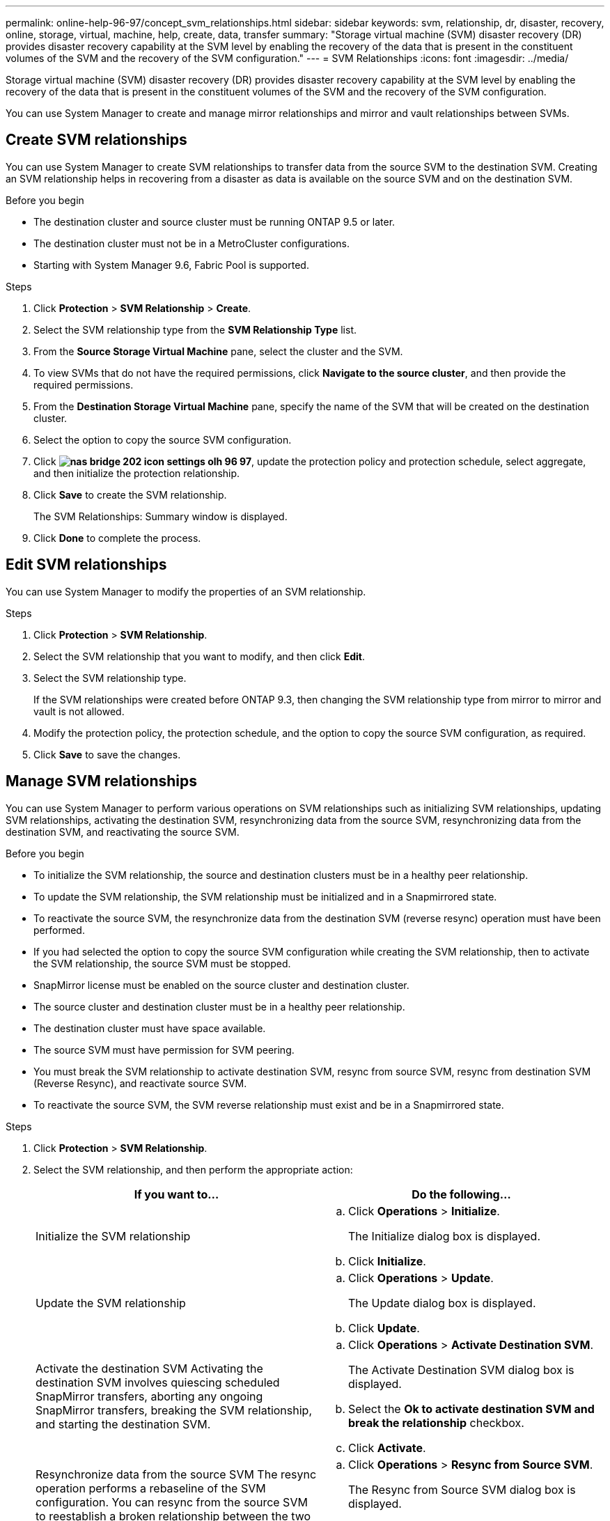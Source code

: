 ---
permalink: online-help-96-97/concept_svm_relationships.html
sidebar: sidebar
keywords: svm, relationship, dr, disaster, recovery, online, storage, virtual, machine, help, create, data, transfer
summary: "Storage virtual machine (SVM) disaster recovery (DR) provides disaster recovery capability at the SVM level by enabling the recovery of the data that is present in the constituent volumes of the SVM and the recovery of the SVM configuration."
---
= SVM Relationships
:icons: font
:imagesdir: ../media/

[.lead]
Storage virtual machine (SVM) disaster recovery (DR) provides disaster recovery capability at the SVM level by enabling the recovery of the data that is present in the constituent volumes of the SVM and the recovery of the SVM configuration.

You can use System Manager to create and manage mirror relationships and mirror and vault relationships between SVMs.

== Create SVM relationships

You can use System Manager to create SVM relationships to transfer data from the source SVM to the destination SVM. Creating an SVM relationship helps in recovering from a disaster as data is available on the source SVM and on the destination SVM.

.Before you begin

* The destination cluster and source cluster must be running ONTAP 9.5 or later.
* The destination cluster must not be in a MetroCluster configurations.
* Starting with System Manager 9.6, Fabric Pool is supported.

.Steps

. Click *Protection* > *SVM Relationship* > *Create*.
. Select the SVM relationship type from the *SVM Relationship Type* list.
. From the *Source Storage Virtual Machine* pane, select the cluster and the SVM.
. To view SVMs that do not have the required permissions, click *Navigate to the source cluster*, and then provide the required permissions.
. From the *Destination Storage Virtual Machine* pane, specify the name of the SVM that will be created on the destination cluster.
. Select the option to copy the source SVM configuration.
. Click *image:../media/nas_bridge_202_icon_settings_olh_96_97.gif[]*, update the protection policy and protection schedule, select aggregate, and then initialize the protection relationship.
. Click *Save* to create the SVM relationship.
+
The SVM Relationships: Summary window is displayed.

. Click *Done* to complete the process.

== Edit SVM relationships

You can use System Manager to modify the properties of an SVM relationship.

.Steps

. Click *Protection* > *SVM Relationship*.
. Select the SVM relationship that you want to modify, and then click *Edit*.
. Select the SVM relationship type.
+
If the SVM relationships were created before ONTAP 9.3, then changing the SVM relationship type from mirror to mirror and vault is not allowed.

. Modify the protection policy, the protection schedule, and the option to copy the source SVM configuration, as required.
. Click *Save* to save the changes.

== Manage SVM relationships

You can use System Manager to perform various operations on SVM relationships such as initializing SVM relationships, updating SVM relationships, activating the destination SVM, resynchronizing data from the source SVM, resynchronizing data from the destination SVM, and reactivating the source SVM.

.Before you begin

* To initialize the SVM relationship, the source and destination clusters must be in a healthy peer relationship.
* To update the SVM relationship, the SVM relationship must be initialized and in a Snapmirrored state.
* To reactivate the source SVM, the resynchronize data from the destination SVM (reverse resync) operation must have been performed.
* If you had selected the option to copy the source SVM configuration while creating the SVM relationship, then to activate the SVM relationship, the source SVM must be stopped.
* SnapMirror license must be enabled on the source cluster and destination cluster.
* The source cluster and destination cluster must be in a healthy peer relationship.
* The destination cluster must have space available.
* The source SVM must have permission for SVM peering.
* You must break the SVM relationship to activate destination SVM, resync from source SVM, resync from destination SVM (Reverse Resync), and reactivate source SVM.
* To reactivate the source SVM, the SVM reverse relationship must exist and be in a Snapmirrored state.

.Steps

. Click *Protection* > *SVM Relationship*.
. Select the SVM relationship, and then perform the appropriate action:
+
[options="header"]
|===
| If you want to...| Do the following...
a|
Initialize the SVM relationship
a|

 .. Click *Operations* > *Initialize*.
+
The Initialize dialog box is displayed.

 .. Click *Initialize*.

a|
Update the SVM relationship
a|

 .. Click *Operations* > *Update*.
+
The Update dialog box is displayed.

 .. Click *Update*.

a|
Activate the destination SVM    Activating the destination SVM involves quiescing scheduled SnapMirror transfers, aborting any ongoing SnapMirror transfers, breaking the SVM relationship, and starting the destination SVM.
a|

 .. Click *Operations* > *Activate Destination SVM*.
+
The Activate Destination SVM dialog box is displayed.

 .. Select the *Ok to activate destination SVM and break the relationship* checkbox.
 .. Click *Activate*.

a|
Resynchronize data from the source SVM    The resync operation performs a rebaseline of the SVM configuration. You can resync from the source SVM to reestablish a broken relationship between the two SVMs. When the resync is complete, the destination SVM contains the same information as the source SVM and is scheduled for further updates.
a|

 .. Click *Operations* > *Resync from Source SVM*.
+
The Resync from Source SVM dialog box is displayed.

 .. Select the *Ok to delete any newer data in the destination SVM* checkbox.
 .. Click *Resync*.

a|
Resynchronize data from the destination SVM (Reverse Resync)    You can resync from the destination SVM to create a new relationship between the two SVMs. During this operation, the destination SVM continues to serve data with the source SVM backing up the configuration and data of the destination SVM.
a|

 .. Click *Operations* > *Resync from Destination SVM (Reverse ReSync)*.
+
The Resync from Destination SVM (Reverse Resync) dialog box is displayed.

 .. If the SVM has multiple relationships, select the *This SVM has multiple relationships, Ok to release to other relationships* checkbox.
 .. Select the *Ok to delete the new data in the source SVM* checkbox.
 .. Click *Reverse Resync*.

a|
Reactivate the source SVM    Reactivating the source SVM involves protecting and recreating the SVM relationships between the source and destination SVM. If you had selected the option to copy the source SVM configuration while creating the SVM relationship, then the destination SVM will stop processing data.
a|

 .. Click *Operations* > *Reactivate Source SVM*.
+
The Reactivate Source SVM dialog box is displayed.

 .. Click *Initiate Reactivation* to initiate reactivation to the destination SVM.
 .. Click *Done*.

|===

== SVM Relationships Window

You can use the SVM Relationships window to create and manage mirror relationships, and mirror and vault relationships between SVMs.

=== Command buttons

* *Create*
+
Opens the SVM Disaster Recovery page, which you can use to create a mirror relationship, or mirror and vault relationship from a destination volume.

* *Edit*
+
Enables you to edit the schedule and policy of a relationship.
+
For mirror and vault relationship, or version-flexible mirror relationship, you can modify the relationship type by modifying the policy type.

* *Delete*
+
Enables you to delete a relationship.

* *Operations*
+
Provides the following options:

 ** *Initialize*
+
Enables you to initialize the SVM relationship to perform a baseline transfer from the source SVM to the destination SVM.

 ** *Update*
+
Enables you to update data from the source SVM to the destination SVM.

 ** *Activate Destination SVM*
+
Enables you to activate the destination SVM.

 ** *Resync from Source SVM*
+
Enables you to initiate resynchronization of a broken relationship.

 ** *Resync from Destination SVM (Reverse Resync)*
+
Enables you to resynchronize the relationship from the destination SVM to the source SVM.

 ** *Reactivate Source SVM*
+
Enables you to reactivate the source SVM.

* *Refresh*
+
Updates the information in the window.

=== SVM relationships list

* *Source Storage Virtual Machine*
+
Displays the SVM that contains the volume from which data is mirrored and vaulted in a relationship.

* *Destination Storage Virtual Machine*
+
Displays the SVM that contains the volume to which data is mirrored and vaulted in a relationship.

* *Is Healthy*
+
Displays whether the relationship is healthy or not.

* *Relationship State*
+
Displays the state of the relationship, such as Snapmirrored, Uninitialized, or Broken Off.

* *Transfer Status*
+
Displays the status of the relationship.

* *Relationship Type*
+
Displays the type of relationship, such as mirror, or mirror and vault.

* *Lag Time*
+
Lag time is the difference between the current time and the timestamp of the last Snapshot copy that was successfully transferred to the destination system. The lag time will always be at least as much as the duration of the last successful transfer, unless the clocks on the source and destination systems are not synchronized. The time zone difference is automatically calculated into the lag time.

* *Policy Name*
+
Displays the name of the policy that is assigned to the relationship.

* *Policy Type*
+
Displays the type of policy that is assigned to the relationship. The policy type can be StrictSync, Sync, Asynchronous Mirror, Asynchronous Vault, or Asynchronous Mirror Vault.

=== Details area

* *Details tab*
+
Displays general information about the selected relationship, such as the source cluster and destination cluster, the protection relationship that is associated with the SVM, data transfer rate, state of the relationship, details about the network compression ratio, data transfer status, type of current data transfer, type of last data transfer, latest Snapshot copy, timestamp of the latest Snapshot copy, the status of the identity preserve, and the number of volumes protected.

* *Policy Details tab*
+
Displays details about the policy that is assigned to the selected protection relationship.

// 2021-12-21, Created by Aoife, sm-classic rework
